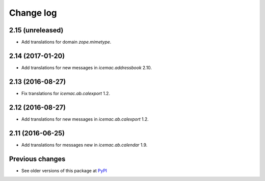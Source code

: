 Change log
==========

2.15 (unreleased)
-----------------

- Add translations for domain `zope.mimetype`.


2.14 (2017-01-20)
-----------------

- Add translations for new messages in `icemac.addressbook` 2.10.


2.13 (2016-08-27)
-----------------

- Fix translations for `icemac.ab.calexport` 1.2.


2.12 (2016-08-27)
-----------------

- Add translations for new messages in `icemac.ab.calexport` 1.2.


2.11 (2016-06-25)
-----------------

- Add translations for messages new in  `icemac.ab.calendar` 1.9.


Previous changes
----------------

- See older versions of this package at `PyPI`_


.. _`PyPI` : https://pypi.python.org/simple/icemac.ab.locales/
